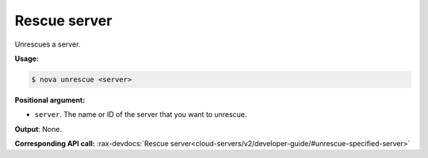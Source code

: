.. _nc-sa-unrescue:

Rescue server
^^^^^^^^^^^^^^^^^^^^^^^^^^^^^^^^^^^^^^^^^^^^^^^^^^^^^^^^^^^^^^^^^^^^^^^^^^^^^^^^

Unrescues a server.

**Usage:**

.. code::  

    $ nova unrescue <server>

**Positional argument:**

-  ``server``. The name or ID of the server that you want to unrescue.

**Output**: None.

**Corresponding API call:** 
:rax-devdocs:`Rescue server<cloud-servers/v2/developer-guide/#unrescue-specified-server>`
